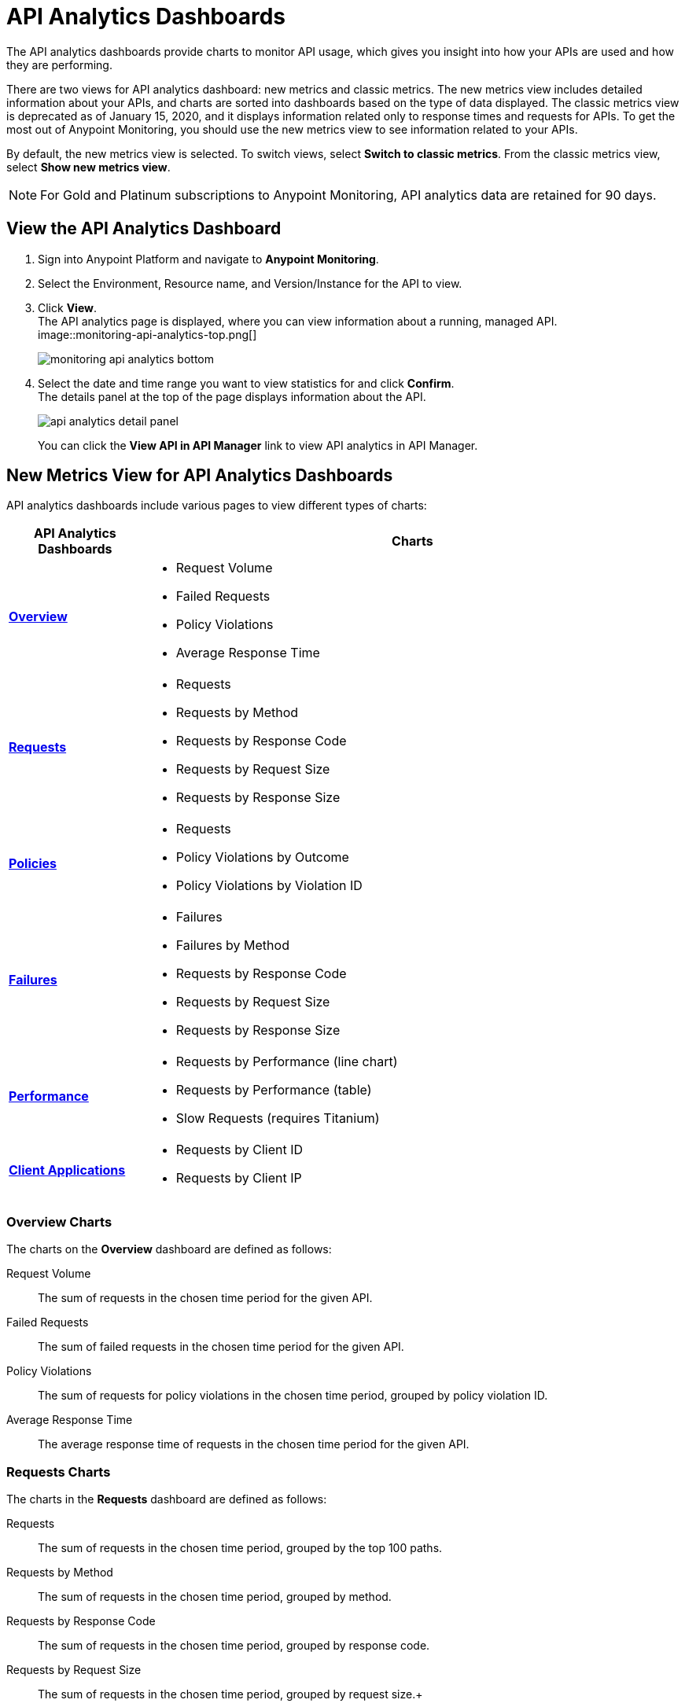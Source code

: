 = API Analytics Dashboards

The API analytics dashboards provide charts to monitor API usage, which gives you insight into how your APIs are used and how they are performing.

There are two views for API analytics dashboard: new metrics and classic metrics.
The new metrics view includes detailed information about your APIs, and charts are sorted into dashboards based on the type of data displayed.
The classic metrics view is deprecated as of January 15, 2020, and it displays information related only to response times and requests for APIs.
To get the most out of Anypoint Monitoring, you should use the new metrics view to see information related to your APIs.

By default, the new metrics view is selected. To switch views, select *Switch to classic metrics*. From the classic metrics view, select *Show new metrics view*.

[NOTE]
For Gold and Platinum subscriptions to Anypoint Monitoring, API analytics data are retained for 90 days.

== View the API Analytics Dashboard

. Sign into Anypoint Platform and navigate to *Anypoint Monitoring*.
. Select the Environment, Resource name, and Version/Instance for the API to view.
. Click *View*. +
The API analytics page is displayed, where you can view information about a running, managed API. +
image::monitoring-api-analytics-top.png[]
+
image::monitoring-api-analytics-bottom.png[]
+
. Select the date and time range you want to view statistics for and click *Confirm*. +
The details panel at the top of the page displays information about the API.
+
image::api-analytics-detail-panel.png[]
+
You can click the *View API in API Manager* link to view API analytics in API Manager.

== New Metrics View for API Analytics Dashboards

API analytics dashboards include various pages to view different types of charts:

[%header,cols="1,4"]
|===
| API Analytics Dashboards | Charts

| xref:api-analytics.adoc#overview-charts[*Overview*] a|

* Request Volume
* Failed Requests
* Policy Violations
* Average Response Time

| xref:api-analytics.adoc#requests-charts[*Requests*] a|

* Requests
* Requests by Method
* Requests by Response Code
* Requests by Request Size
* Requests by Response Size

| xref:api-analytics.adoc#policies-charts[*Policies*] a|

* Requests
* Policy Violations by Outcome
* Policy Violations by Violation ID

| xref:api-analytics.adoc#failures-charts[*Failures*] a|

* Failures
* Failures by Method
* Requests by Response Code
* Requests by Request Size
* Requests by Response Size

| xref:api-analytics.adoc#performance-charts[*Performance*] a|

* Requests by Performance (line chart)
* Requests by Performance (table)
* Slow Requests (requires Titanium)

| xref:api-analytics.adoc#client-applications-charts[*Client Applications*] a|

* Requests by Client ID
* Requests by Client IP

|===

[[overview-charts]]
=== Overview Charts

The charts on the *Overview* dashboard are defined as follows:

Request Volume:: The sum of requests in the chosen time period for the given API.

Failed Requests:: The sum of failed requests in the chosen time period for the given API.

Policy Violations:: The sum of requests for policy violations in the chosen time period, grouped by policy violation ID.

Average Response Time:: The average response time of requests in the chosen time period for the given API.

[[requests-charts]]
=== Requests Charts

The charts in the *Requests* dashboard are defined as follows:

Requests:: The sum of requests in the chosen time period, grouped by the top 100 paths.

Requests by Method:: The sum of requests in the chosen time period, grouped by method.

Requests by Response Code:: The sum of requests in the chosen time period, grouped by response code.

Requests by Request Size:: The sum of requests in the chosen time period, grouped by request size.+

Requests by Response Size:: The sum of requests in the chosen time period, grouped by response size.+

[[policies-charts]]
=== Policies Charts

The charts in the *Policies* dashboard are defined as follows:

Requests:: The sum of requests of policy violations in the chosen time period, grouped by top 100 paths.

Policy Violations by Outcome:: The sum of requests of policy violations in the chosen time period, grouped by outcome.

Policy Violations by Violation ID:: The sum of requests of policy violations in the chosen time period, grouped by policy violation ID.

[[failures-charts]]
=== Failures Charts

The charts in the *Failures* dashboard are defined as follows:

Failures:: The sum of failed requests in the chosen time period, grouped by the top 100 paths.

Failures by Method:: The sum of failed requests in the chosen time period, grouped by method.

Requests by Response Code:: The sum of failed requests in the chosen time period, grouped by response code.

Requests by Request Size:: The sum of failed requests in the chosen time period, grouped by request size.

Requests by Response Size:: The sum of failed requests in the chosen time period, grouped by response size

[[performance-charts]]
=== Performance Charts

The charts in the *Performance* dashboard are defined as follows:

Requests by Performance (line chart):: The average response times to requests, grouped by path.

Requests by Performance (table):: The average response times to requests, grouped by path.

Slow Requests:: The average response times that are greater than 1 second, grouped by path. This chart is available only for Titanium users.

[[client-applications-charts]]
=== Client Applications Charts

The charts in the *Client Applications* dashboard are defined as follows:

Requests by Client ID:: The sum of requests in the period, grouped by client ID.

Requests by Client IP:: The sum of requests in the period, grouped by client IP.

== Classic Metrics View (Deprecated)

The classic metrics view is deprecated as of January 15, 2020.

The following charts are available in the *Overview* section of built-in dashboards for APIs:

* Requests
* Requests by HTTP response code
* Requests by method
* Requests (Avg), Average Size of Requests, and Average Size of Responses
* Requests by HTTP policy violation
* Requests by failure

=== Requests

You can view the metrics for how many times the particular instance of this API was requested over the specified period of time. Hover over the graph to display data in a more granular view.

image::api-request-by-instance.png[]

=== Requests by HTTP Response Code

Displays data about the API instance's total number of requests by HTTP response code for the time period you specified, including:

* Status Code - HTTP response code for the API call.
* Sum - Total number of requests with the corresponding response code.

Click the column header to sort data for that column.

image::api-requests-by-http-response.png[]

=== Requests by Method

Displays metrics about the API's requests by method, including:

* Method - The method used to call the API.
* Avg - The average of all the non-null values in the series.
* Min - The smallest value in the series.
* Max - The largest value in the series.
* Total - The sum of all values in the series.

Click the column header to sort data for that column.

image::api-request-by-method.png[]

=== Requests, Average Size of Requests, and Average Size of Responses

Displays metrics according to the API's request and response sizes:

* Requests (Avg) - Average number of requests
* Average Size of Requests - Average size of requests (bytes)
* Average Size of Responses - Average size of responses (bytes)

image::api-request-by-request-and-response-size.png[]

=== Requests by HTTP Policy Violation

Displays metrics for traffic that was rejected or not rejected for the specified policy, including:

* Policy - The name of the policy applied to the API instance.
* Avg - The average of all the non-null values in the series.
* Min - The smallest value in the series.
* Max - The largest value in the series.
* Total - The sum of all values in the series.

Click the column header to sort data for that column.

image::api-request-by-http-policy-violation.png[]


=== Requests by Failures

Displays information about failed requests to the API, including:

* Error code - The HTTP error code corresponding the failure type.
* Avg - The average of all the non-null values in the series.
* Min - The smallest value in the series.
* Max - The largest value in the series.
* Total - The sum of all values in the series.

Click the column header to sort data for that column.


image::api-request-by-failure.png[]
